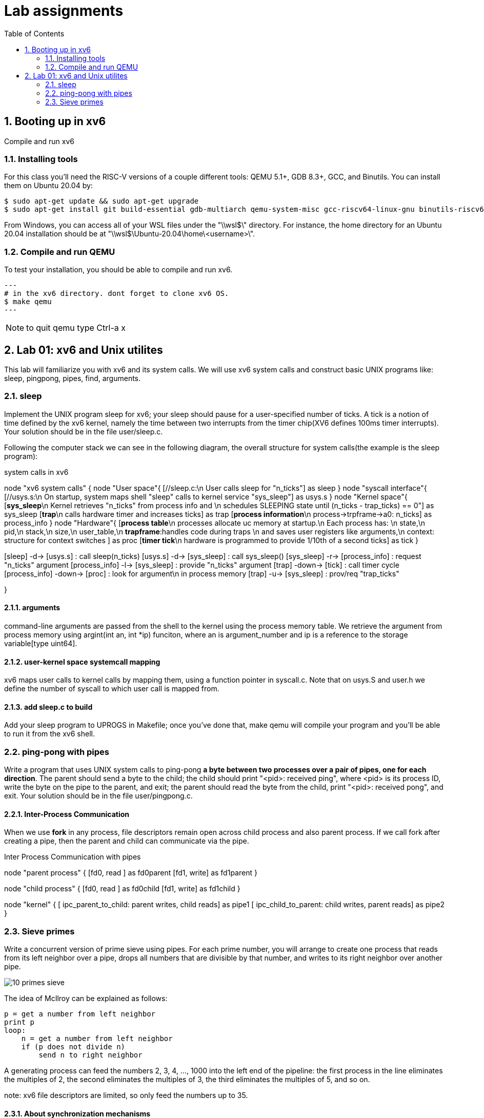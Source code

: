 # Lab assignments
:doctype: article
:encoding: utf-8
:lang: en
:toc: left
:numbered:
:imagesdir: images
:source-language: C

## Booting up in xv6
Compile and run xv6

### Installing tools
For this class you'll need the RISC-V versions of a couple different tools: QEMU 5.1+, GDB 8.3+, GCC, and Binutils. You can install them on Ubuntu 20.04 by:

[source,bash]
----
$ sudo apt-get update && sudo apt-get upgrade
$ sudo apt-get install git build-essential gdb-multiarch qemu-system-misc gcc-riscv64-linux-gnu binutils-riscv64-linux-gnu
----
From Windows, you can access all of your WSL files under the "\\wsl$\" directory. For instance, the home directory for an Ubuntu 20.04 installation should be at "\\wsl$\Ubuntu-20.04\home\<username>\". 

### Compile and run QEMU
To test your installation, you should be able to compile and run xv6.
[source,bash]
---
# in the xv6 directory. dont forget to clone xv6 OS.
$ make qemu
---

NOTE: to quit qemu type Ctrl-a x



## Lab 01: xv6 and Unix utilites
This lab will familiarize you with xv6 and its system calls. We will use xv6 system calls and construct basic UNIX programs like: sleep, pingpong, pipes, find, arguments.


### sleep
Implement the UNIX program sleep for xv6; your sleep should pause for a user-specified number of ticks. A tick is a notion of time defined by the xv6 kernel, namely the time between two interrupts from the timer chip(XV6 defines 100ms timer interrupts). Your solution should be in the file user/sleep.c.

Following the computer stack we can see in the following diagram, the overall structure for system calls(the example is the sleep program):

.system calls in xv6
[uml,file="system_calls_xv6.png"]
--

node "xv6 system calls" {
node "User space"{
    [//sleep.c:\n User calls sleep for "n_ticks"] as sleep
}
node "syscall interface"{
    [//usys.s:\n On startup, system maps shell "sleep" calls to kernel service "sys_sleep"] as usys.s
}
node "Kernel space"{
    [**sys_sleep**\n Kernel retrieves "n_ticks" from process info and \n schedules SLEEPING state until (n_ticks - trap_ticks) == 0"] as sys_sleep
    [**trap**\n calls hardware timer and increases ticks] as trap
    [**process information**\n process->trpframe->a0: n_ticks] as process_info
}
node "Hardware"{
    [**process table**\n processes allocate uc memory at startup.\n Each process has: \n state,\n pid,\n stack,\n size,\n user_table,\n **trapframe**:handles code during traps \n and saves user registers like arguments,\n context: structure for context switches ] as proc
    [**timer tick**\n hardware is programmed to provide 1/10th of a second ticks] as tick
}

[sleep] -d-> [usys.s] : call sleep(n_ticks)
[usys.s] -d-> [sys_sleep] : call sys_sleep()
[sys_sleep] -r-> [process_info] : request "n_ticks" argument
[process_info] -l-> [sys_sleep] : provide "n_ticks" argument
[trap] -down-> [tick] : call timer cycle
[process_info] -down-> [proc] : look for argument\n in process memory 
[trap] -u-> [sys_sleep] : prov/req "trap_ticks"
[sys_sleep] -d-> [trap]  

}
--

#### arguments
command-line arguments are passed from the shell to the kernel using the process memory table. We retrieve the argument from process memory using argint(int an, int *ip) funciton, where an is argument_number and ip is a reference to the storage variable[type uint64].

#### user-kernel space systemcall mapping
xv6 maps user calls to kernel calls by mapping them, using a function pointer in syscall.c. Note that on usys.S and user.h we define the number of syscall to which user call is mapped from.

#### add sleep.c to build
Add your sleep program to UPROGS in Makefile; once you've done that, make qemu will compile your program and you'll be able to run it from the xv6 shell. 



### ping-pong with pipes
Write a program that uses UNIX system calls to ping-pong **a byte between two processes over a pair of pipes, one for each direction**. The parent should send a byte to the child; the child should print "<pid>: received ping", where <pid> is its process ID, write the byte on the pipe to the parent, and exit; the parent should read the byte from the child, print "<pid>: received pong", and exit. Your solution should be in the file user/pingpong.c. 

#### Inter-Process Communication
When we use *fork* in any process, file descriptors remain open across child process and also parent process. If we call fork after creating a pipe, then the parent and child can communicate via the pipe.

.Inter Process Communication with pipes
[uml,file="IPC_pipes.png"]
--
node "parent process" {
[fd0, read ] as fd0parent
[fd1, write] as fd1parent
}

node "child process" {
[fd0, read ] as fd0child
[fd1, write] as fd1child
}

node "kernel" {
[ ipc_parent_to_child: parent writes, child reads] as pipe1
[ ipc_child_to_parent: child writes, parent reads] as pipe2
}

[fd1parent] -d-> [pipe1]
[fd1child] -d-> [pipe2]
[pipe1] -u-> [fd0child]
[pipe2] -u-> [fd0parent]
--

### Sieve primes
Write a concurrent version of prime sieve using pipes.  For each prime number, you will arrange to create one process that reads from its left neighbor over a pipe, drops all numbers that are divisible by that number, and writes to its right neighbor over another pipe.

image::10_primes_sieve.png[]

The idea of McIlroy can be explained as follows:
```
p = get a number from left neighbor
print p
loop:
    n = get a number from left neighbor
    if (p does not divide n)
        send n to right neighbor
```
A generating process can feed the numbers 2, 3, 4, ..., 1000 into the left end of the pipeline: the first process in the line eliminates the multiples of 2, the second eliminates the multiples of 3, the third eliminates the multiples of 5, and so on.

note: xv6 file descriptors are limited, so only feed the numbers up to 35.

#### About synchronization mechanisms
By 1978 there were many methods for communication and synchronization, *shared memory* was the most common communication mechanism, and semaphores, critical regions, and monitors were among the synchronization mechanisms.

However, Hoare addressed both issues with a single language primitive: **synchronous communication**. In Hoare's CSP language, processes communicate by sending or receiving values from named unbuffered channels. Since the channels are unbuffered, the **send operation blocks until the value has been transferred to a receiver**, thus providing a mechanism for synchronization



